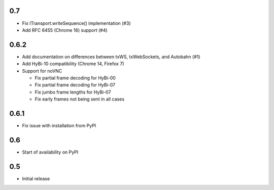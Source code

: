 0.7
===

* Fix ITransport.writeSequence() implementation (#3)
* Add RFC 6455 (Chrome 16) support (#4)

0.6.2
=====

* Add documentation on differences between txWS, txWebSockets, and Autobahn
  (#1)
* Add HyBi-10 compatibility (Chrome 14, Firefox 7)
* Support for noVNC

  * Fix partial frame decoding for HyBi-00
  * Fix partial frame decoding for HyBi-07
  * Fix jumbo frame lengths for HyBi-07
  * Fix early frames not being sent in all cases

0.6.1
=====

* Fix issue with installation from PyPI

0.6
===

* Start of availability on PyPI

0.5
===

* Initial release
